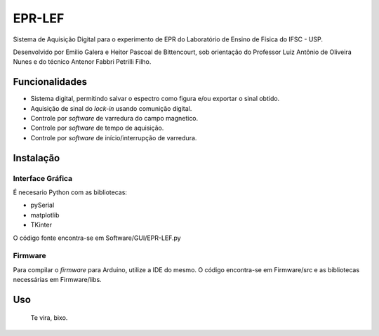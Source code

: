 ========
EPR-LEF
========

Sistema de Aquisição Digital para o experimento de EPR do Laboratório de
Ensino de Física do IFSC - USP.

Desenvolvido por Emilio Galera e Heitor Pascoal de Bittencourt, sob
orientação do Professor Luiz Antônio de Oliveira Nunes e do técnico
Antenor Fabbri Petrilli Filho.


Funcionalidades
---------------

- Sistema digital, permitindo salvar o espectro como figura e/ou exportar
  o sinal obtido.
- Aquisição de sinal do *lock-in* usando comunição digital.
- Controle por *software* de varredura do campo magnetico.
- Controle por *software* de tempo de aquisição.
- Controle por *software* de início/interrupção de varredura.


Instalação
----------

Interface Gráfica
~~~~~~~~~~~~~~~~~

É necesario Python com as bibliotecas:

- pySerial
- matplotlib
- TKinter

O código fonte encontra-se em Software/GUI/EPR-LEF.py

Firmware
~~~~~~~~

Para compilar o *firmware* para Arduino, utilize a IDE do mesmo. O código
encontra-se em Firmware/src e as bibliotecas necessárias em Firmware/libs.


Uso
----

    Te vira, bixo.
